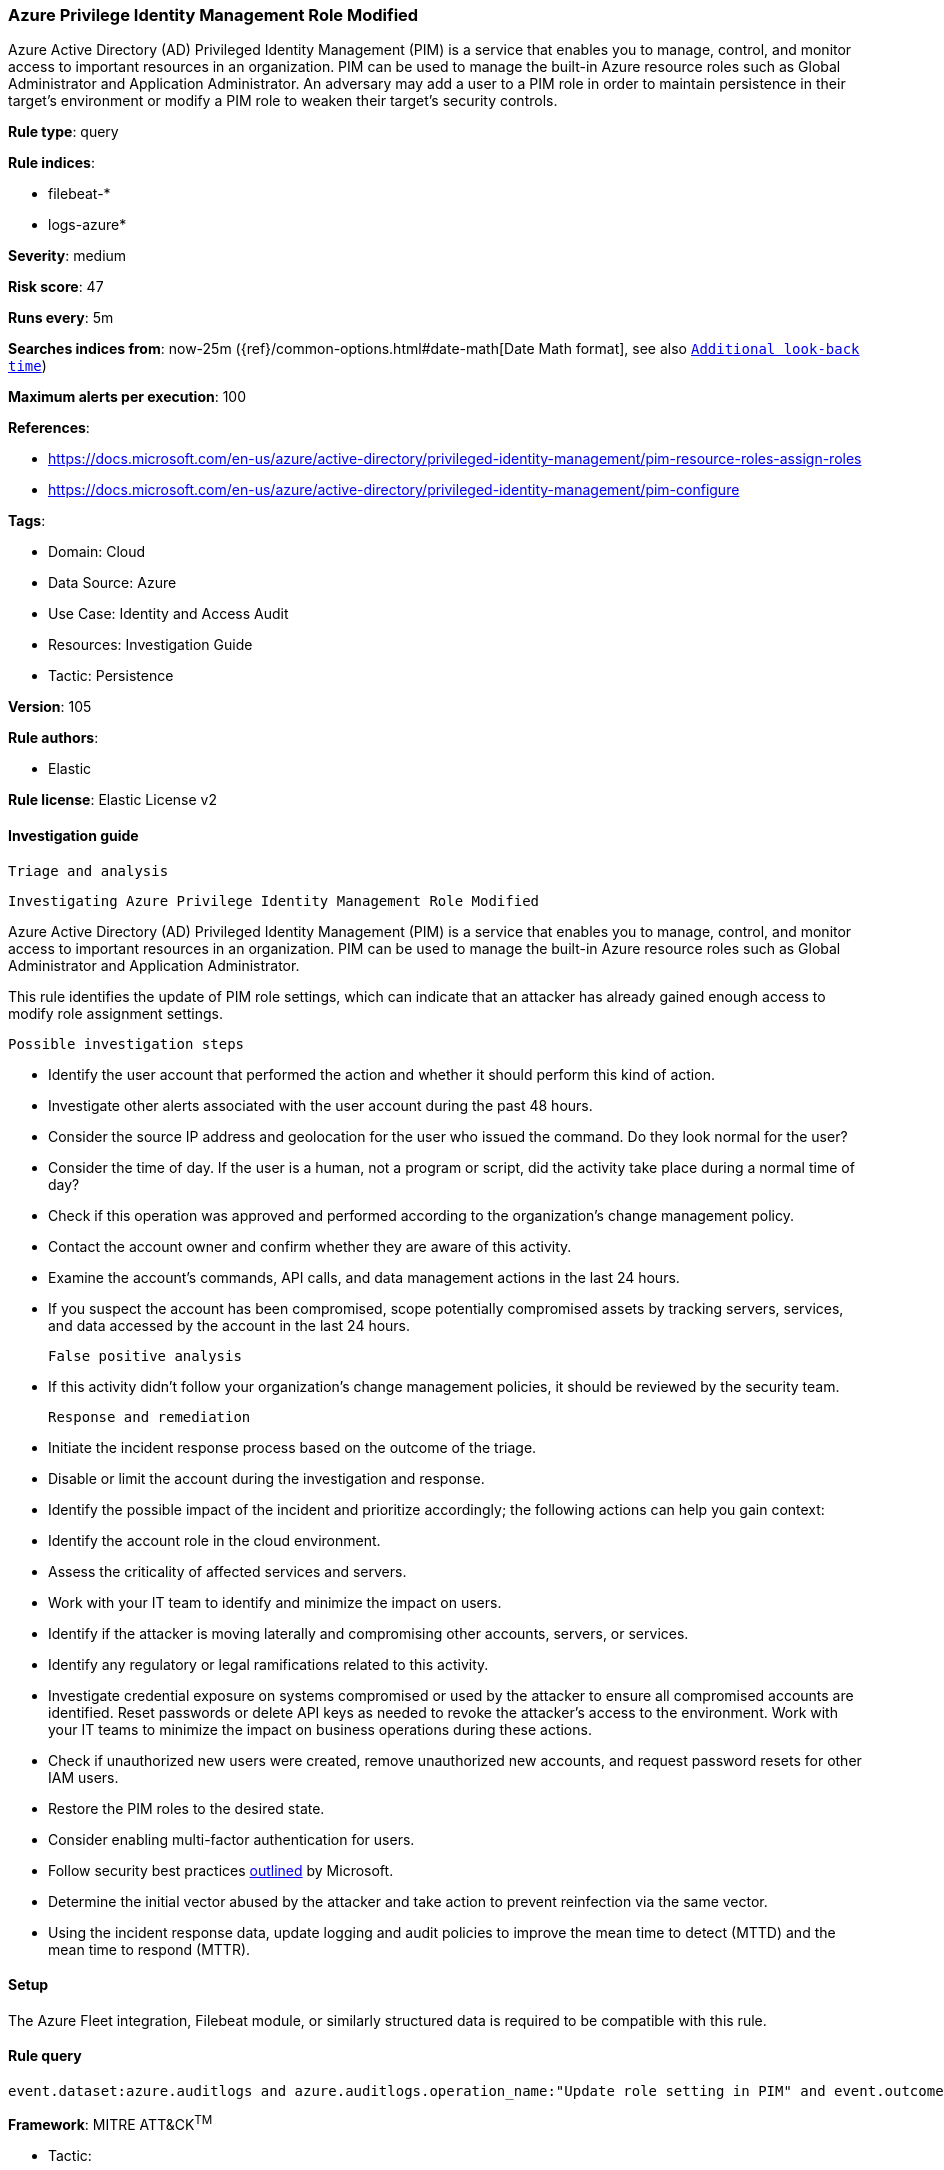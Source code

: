 [[azure-privilege-identity-management-role-modified]]
=== Azure Privilege Identity Management Role Modified

Azure Active Directory (AD) Privileged Identity Management (PIM) is a service that enables you to manage, control, and monitor access to important resources in an organization. PIM can be used to manage the built-in Azure resource roles such as Global Administrator and Application Administrator. An adversary may add a user to a PIM role in order to maintain persistence in their target's environment or modify a PIM role to weaken their target's security controls.

*Rule type*: query

*Rule indices*: 

* filebeat-*
* logs-azure*

*Severity*: medium

*Risk score*: 47

*Runs every*: 5m

*Searches indices from*: now-25m ({ref}/common-options.html#date-math[Date Math format], see also <<rule-schedule, `Additional look-back time`>>)

*Maximum alerts per execution*: 100

*References*: 

* https://docs.microsoft.com/en-us/azure/active-directory/privileged-identity-management/pim-resource-roles-assign-roles
* https://docs.microsoft.com/en-us/azure/active-directory/privileged-identity-management/pim-configure

*Tags*: 

* Domain: Cloud
* Data Source: Azure
* Use Case: Identity and Access Audit
* Resources: Investigation Guide
* Tactic: Persistence

*Version*: 105

*Rule authors*: 

* Elastic

*Rule license*: Elastic License v2


==== Investigation guide


 Triage and analysis

 Investigating Azure Privilege Identity Management Role Modified

Azure Active Directory (AD) Privileged Identity Management (PIM) is a service that enables you to manage, control, and monitor access to important resources in an organization. PIM can be used to manage the built-in Azure resource roles such as Global Administrator and Application Administrator.

This rule identifies the update of PIM role settings, which can indicate that an attacker has already gained enough access to modify role assignment settings.

 Possible investigation steps

- Identify the user account that performed the action and whether it should perform this kind of action.
- Investigate other alerts associated with the user account during the past 48 hours.
- Consider the source IP address and geolocation for the user who issued the command. Do they look normal for the user?
- Consider the time of day. If the user is a human, not a program or script, did the activity take place during a normal time of day?
- Check if this operation was approved and performed according to the organization's change management policy.
- Contact the account owner and confirm whether they are aware of this activity.
- Examine the account's commands, API calls, and data management actions in the last 24 hours.
- If you suspect the account has been compromised, scope potentially compromised assets by tracking servers, services, and data accessed by the account in the last 24 hours.

 False positive analysis

- If this activity didn't follow your organization's change management policies, it should be reviewed by the security team.

 Response and remediation

- Initiate the incident response process based on the outcome of the triage.
- Disable or limit the account during the investigation and response.
- Identify the possible impact of the incident and prioritize accordingly; the following actions can help you gain context:
    - Identify the account role in the cloud environment.
    - Assess the criticality of affected services and servers.
    - Work with your IT team to identify and minimize the impact on users.
    - Identify if the attacker is moving laterally and compromising other accounts, servers, or services.
    - Identify any regulatory or legal ramifications related to this activity.
- Investigate credential exposure on systems compromised or used by the attacker to ensure all compromised accounts are identified. Reset passwords or delete API keys as needed to revoke the attacker's access to the environment. Work with your IT teams to minimize the impact on business operations during these actions.
- Check if unauthorized new users were created, remove unauthorized new accounts, and request password resets for other IAM users.
- Restore the PIM roles to the desired state.
- Consider enabling multi-factor authentication for users.
- Follow security best practices https://docs.microsoft.com/en-us/azure/security/fundamentals/identity-management-best-practices[outlined] by Microsoft.
- Determine the initial vector abused by the attacker and take action to prevent reinfection via the same vector.
- Using the incident response data, update logging and audit policies to improve the mean time to detect (MTTD) and the mean time to respond (MTTR).

==== Setup


The Azure Fleet integration, Filebeat module, or similarly structured data is required to be compatible with this rule.

==== Rule query


[source, js]
----------------------------------
event.dataset:azure.auditlogs and azure.auditlogs.operation_name:"Update role setting in PIM" and event.outcome:(Success or success)

----------------------------------

*Framework*: MITRE ATT&CK^TM^

* Tactic:
** Name: Persistence
** ID: TA0003
** Reference URL: https://attack.mitre.org/tactics/TA0003/
* Technique:
** Name: Valid Accounts
** ID: T1078
** Reference URL: https://attack.mitre.org/techniques/T1078/
* Tactic:
** Name: Defense Evasion
** ID: TA0005
** Reference URL: https://attack.mitre.org/tactics/TA0005/
* Technique:
** Name: Valid Accounts
** ID: T1078
** Reference URL: https://attack.mitre.org/techniques/T1078/
